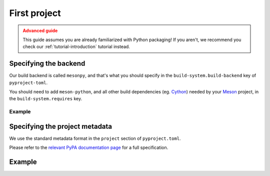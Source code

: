 .. SPDX-FileCopyrightText: 2023 The meson-python developers
..
.. SPDX-License-Identifier: MIT

.. _how-to-guides-first-project:

*************
First project
*************


.. admonition:: Advanced guide
   :class: caution

   This guide assumes you are already familiarized with Python packaging! If you
   aren't, we recommend you check our :ref:`tutorial-introduction` tutorial
   instead.


Specifying the backend
======================

Our build backend is called ``mesonpy``, and that's what you should specify in
the ``build-system.build-backend`` key of ``pyproject-toml``.

You should need to add ``meson-python``, and all other build dependencies (eg.
Cython_) needed by your Meson_ project, in the ``build-system.requires`` key.


Example
-------

.. code-block:: toml
   :caption: pyproject.toml

   [build-system]
   build-backend = 'mesonpy'
   requires = ['meson-python', 'cython']


Specifying the project metadata
===============================

We use the standard metadata format in the ``project`` section of
``pyproject.toml``.

Please refer to the `relevant PyPA documentation page`_ for a full
specification.


Example
=======


.. code-block:: toml
   :caption: pyproject.toml

   [build-system]
   build-backend = 'mesonpy'
   requires = ['meson-python', 'cython']

   [project]
   name = 'example-package'
   version = '1.0.0'
   description = 'Our example package using meson-python!'
   readme = 'README.md'
   requires-python = '>=3.8'
   license = {file = 'LICENSE.txt'}
   authors = [
     {name = 'Bowsette Koopa', email = 'bowsette@example.com'},
   ]


.. _Cython: https://github.com/cython/cython
.. _Meson: https://mesonbuild.com/
.. _relevant PyPA documentation page: https://packaging.python.org/en/latest/specifications/declaring-project-metadata/

